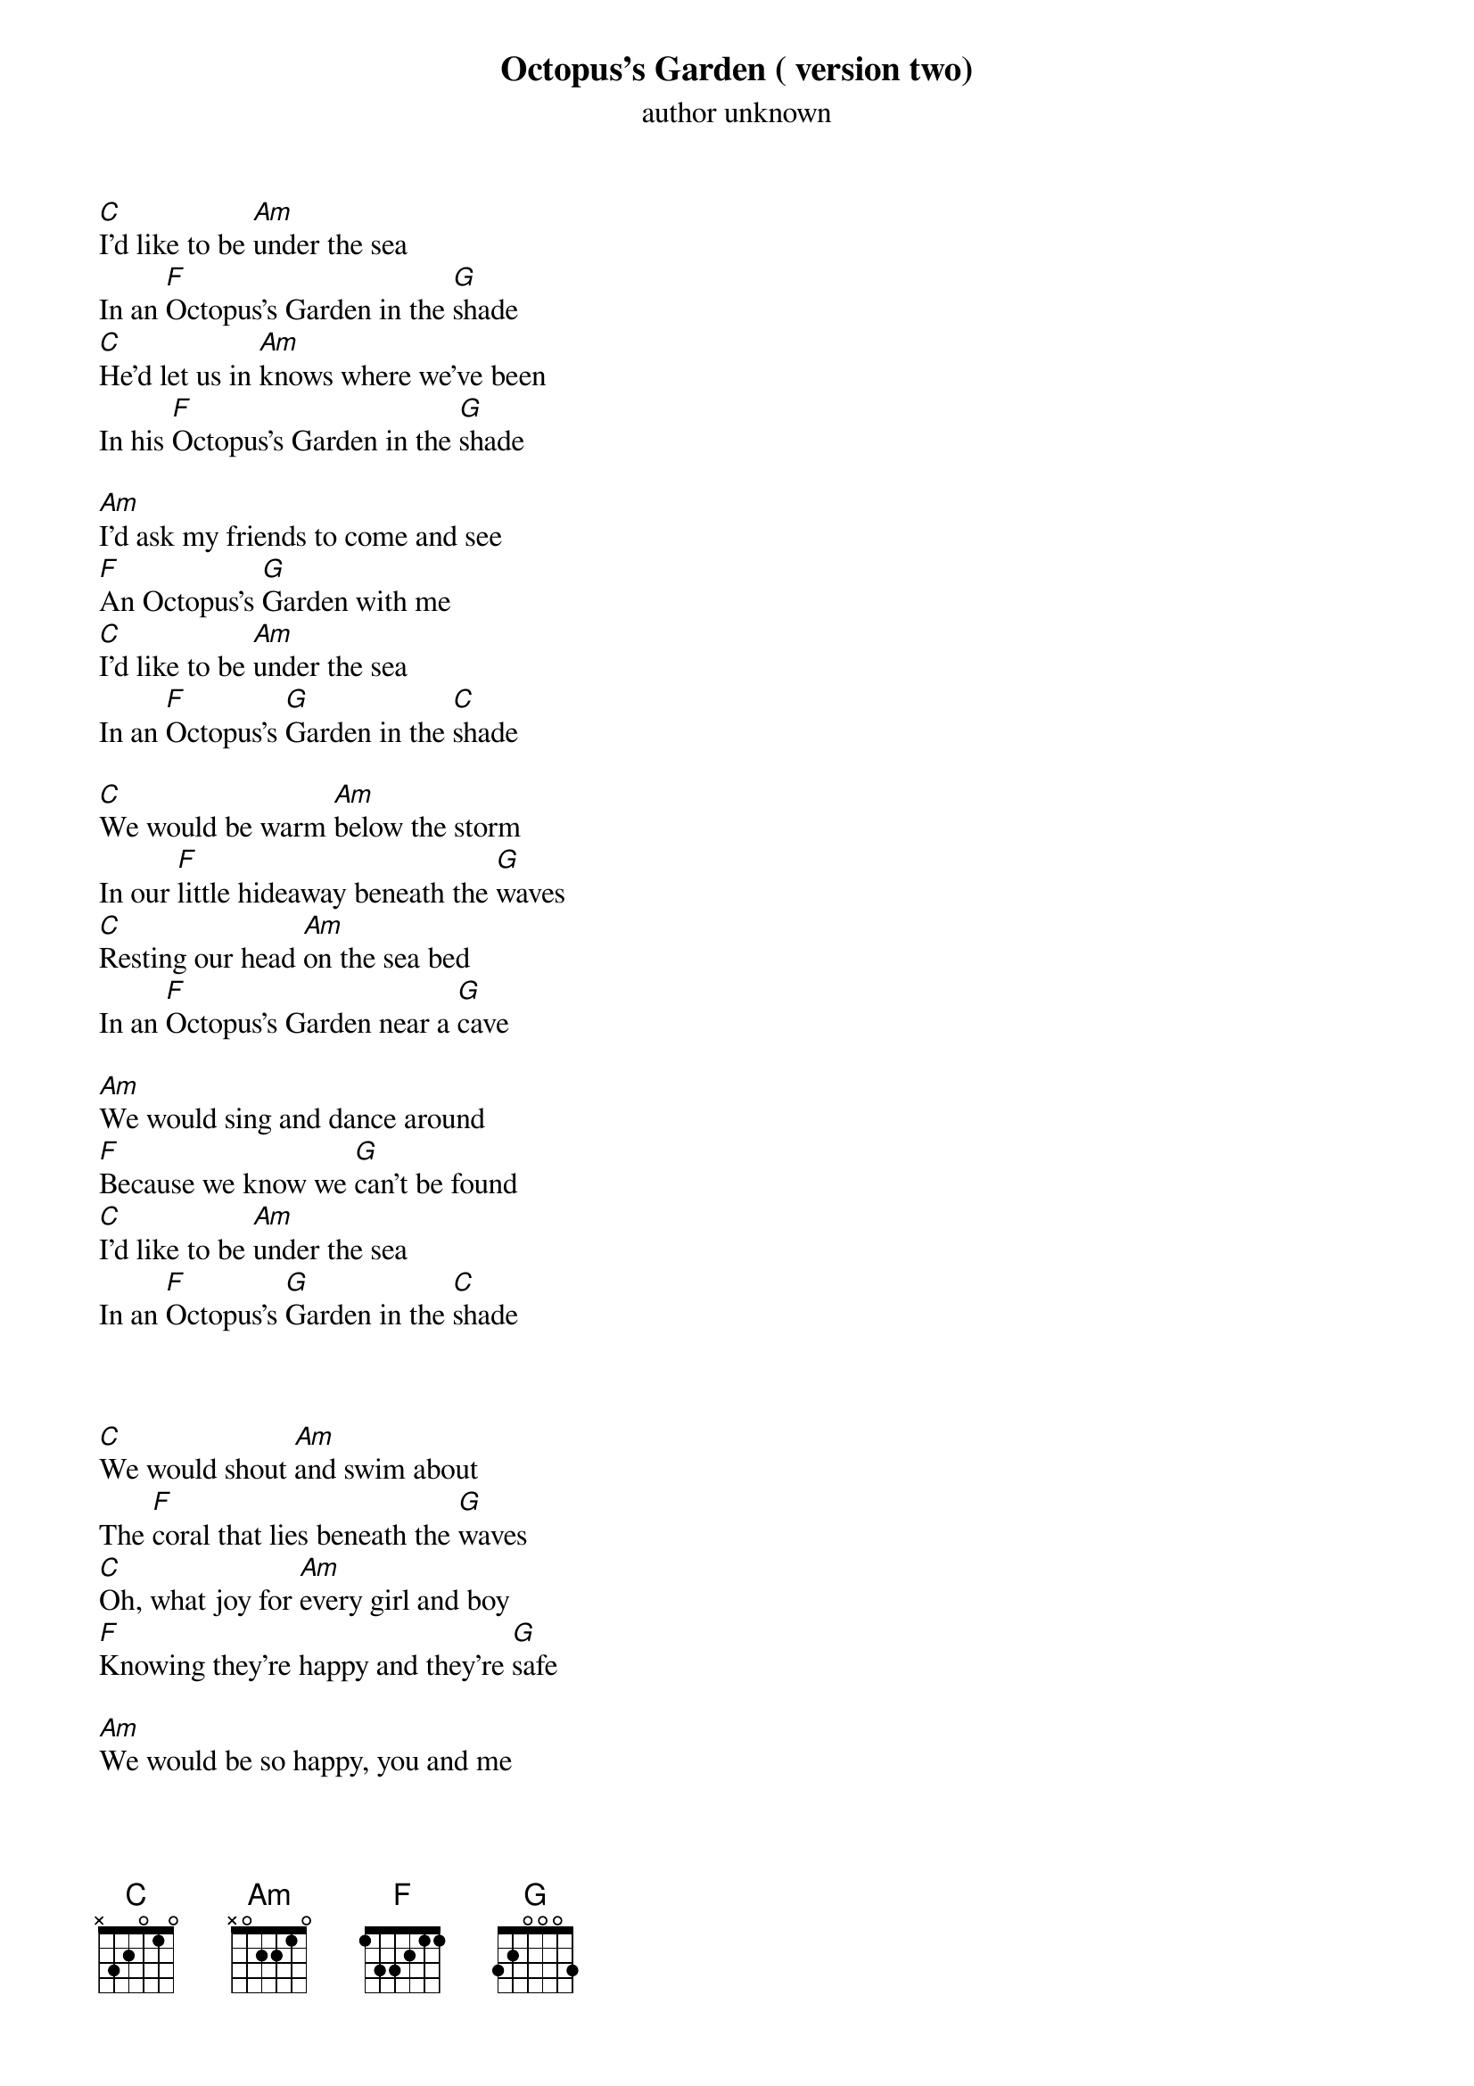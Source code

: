 {t: Octopus’s Garden ( version two)}
{st: author unknown}

[C]I’d like to be [Am]under the sea
In an [F]Octopus's Garden in the [G]shade
[C]He'd let us in [Am]knows where we've been
In his [F]Octopus's Garden in the [G]shade

[Am]I'd ask my friends to come and see
[F]An Octopus's [G]Garden with me
[C]I'd like to be [Am]under the sea
In an [F]Octopus's [G]Garden in the [C]shade

[C]We would be warm [Am]below the storm
In our [F]little hideaway beneath the [G]waves
[C]Resting our head [Am]on the sea bed
In an [F]Octopus's Garden near a [G]cave

[Am]We would sing and dance around
[F]Because we know we [G]can't be found
[C]I'd like to be [Am]under the sea
In an [F]Octopus's [G]Garden in the [C]shade



[C]We would shout [Am]and swim about
The [F]coral that lies beneath the [G]waves
[C]Oh, what joy for [Am]every girl and boy
[F]Knowing they're happy and they're [G]safe

[Am]We would be so happy, you and me
[F]No one there to tell us what to [G]do
[C]I'd like to be [Am]under the sea
[F]In an Octopus's [G]Garden with [Am]you
[F]In an Octopus's [G]Garden with [Am]you
[F]In an Octopus's [G]Garden with [C]you [G]/ [C]/
